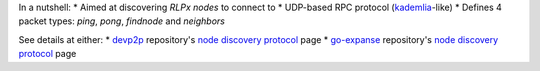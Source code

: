In a nutshell: \* Aimed at discovering *RLPx nodes* to connect to \*
UDP-based RPC protocol
(`kademlia <https://en.wikipedia.org/wiki/Kademlia>`__-like) \* Defines
4 packet types: *ping*, *pong*, *findnode* and *neighbors*

See details at either: \*
`devp2p <https://github.com/expanse-org/devp2p>`__ repository's `node
discovery
protocol <https://github.com/expanse-org/devp2p/blob/master/rlpx.md>`__
page \* `go-expanse <https://github.com/expanse-org/go-expanse>`__
repository's `node discovery
protocol <https://github.com/expanse-org/go-expanse/wiki/RLPx-----Node-Discovery-Protocol>`__
page
